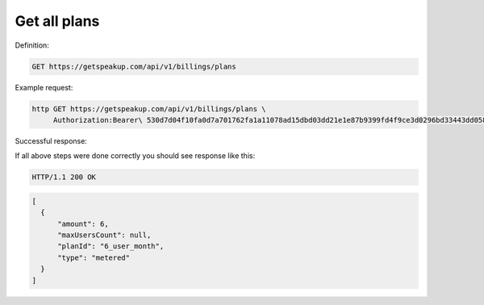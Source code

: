 
Get all plans
=============

Definition:

.. code-block:: bash

   GET https://getspeakup.com/api/v1/billings/plans

Example request:

.. code-block:: bash

   http GET https://getspeakup.com/api/v1/billings/plans \
        Authorization:Bearer\ 530d7d04f10fa0d7a701762fa1a11078ad15dbd03dd21e1e87b9399fd4f9ce3d0296bd33443dd058a1b871cacac0e765


Successful response:

If all above steps were done correctly you should see response like this:

.. code-block:: bash

   HTTP/1.1 200 OK

.. code-block:: javascript

   [
     {
         "amount": 6,
         "maxUsersCount": null,
         "planId": "6_user_month",
         "type": "metered"
     }
   ]
